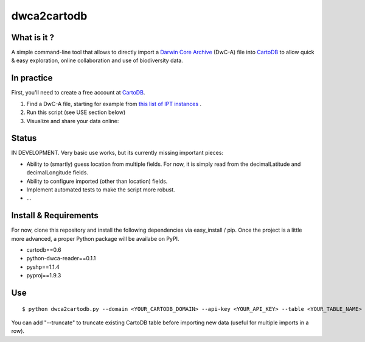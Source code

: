 dwca2cartodb
============

What is it ?
------------

A simple command-line tool that allows to directly import a `Darwin Core Archive`_ (DwC-A) file into `CartoDB`_ to allow quick & easy exploration, online collaboration and use of biodiversity data.

In practice
-----------

First, you'll need to create a free account at `CartoDB`_.

1. Find a DwC-A file, starting for example from `this list of IPT instances <http://gbrds.gbif.org/browse/start?agentType=14100&filterValue=IPT&pageNo=1&pageSize=100>`_ .

2. Run this script (see USE section below)

3. Visualize and share your data online:

.. image:: doc/images/cartodb_screenshot.jpg

Status
------

IN DEVELOPMENT. Very basic use works, but its currently missing important pieces:

* Ability to (smartly) guess location from multiple fields. For now, it is simply read from the decimalLatitude and decimalLongitude fields.
* Ability to configure imported (other than location) fields.
* Implement automated tests to make the script more robust.
* ...

Install & Requirements
----------------------

For now, clone this repository and install the following dependencies via easy_install / pip. Once the project is a little more advanced, a proper Python package will be availabe on PyPI.

* cartodb==0.6
* python-dwca-reader==0.1.1
* pyshp==1.1.4
* pyproj==1.9.3

Use
---

::
    
    $ python dwca2cartodb.py --domain <YOUR_CARTODB_DOMAIN> --api-key <YOUR_API_KEY> --table <YOUR_TABLE_NAME> your-dwca.zip

You can add "--truncate" to truncate existing CartoDB table before importing new data (useful for multiple imports in a row).


.. _Darwin Core Archive: http://en.wikipedia.org/wiki/Darwin_Core_Archive
.. _CartoDB: http://cartodb.com/